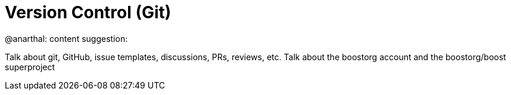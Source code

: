 = Version Control (Git)

@anarthal: content suggestion:

Talk about git, GitHub, issue templates, discussions, PRs, reviews, etc.
Talk about the boostorg account and the boostorg/boost superproject
